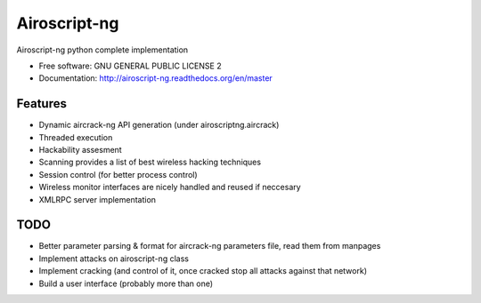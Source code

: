 ===============================
Airoscript-ng
===============================

.. image:: https://travis-ci.org/XayOn/airoscriptng.png?branch=master
        :target: https://travis-ci.org/XayOn/airoscriptng

.. image:: https://pypip.in/download/airoscriptng/badge.png
        :target: https://pypi.python.org/pypi/airoscriptng
        
.. image:: https://pypip.in/v/airoscriptng/badge.png
        :target: https://pypi.python.org/pypi/airoscriptng


Airoscript-ng python complete implementation

* Free software: GNU GENERAL PUBLIC LICENSE 2
* Documentation: http://airoscript-ng.readthedocs.org/en/master

Features
--------

* Dynamic aircrack-ng API generation (under airoscriptng.aircrack)
* Threaded execution
* Hackability assesment
* Scanning provides a list of best wireless hacking techniques
* Session control (for better process control)
* Wireless monitor interfaces are nicely handled and reused if neccesary
* XMLRPC server implementation

TODO
-----

* Better parameter parsing & format for aircrack-ng parameters file, read them from manpages
* Implement attacks on airoscript-ng class
* Implement cracking (and control of it, once cracked stop all attacks against that network)
* Build a user interface (probably more than one)

